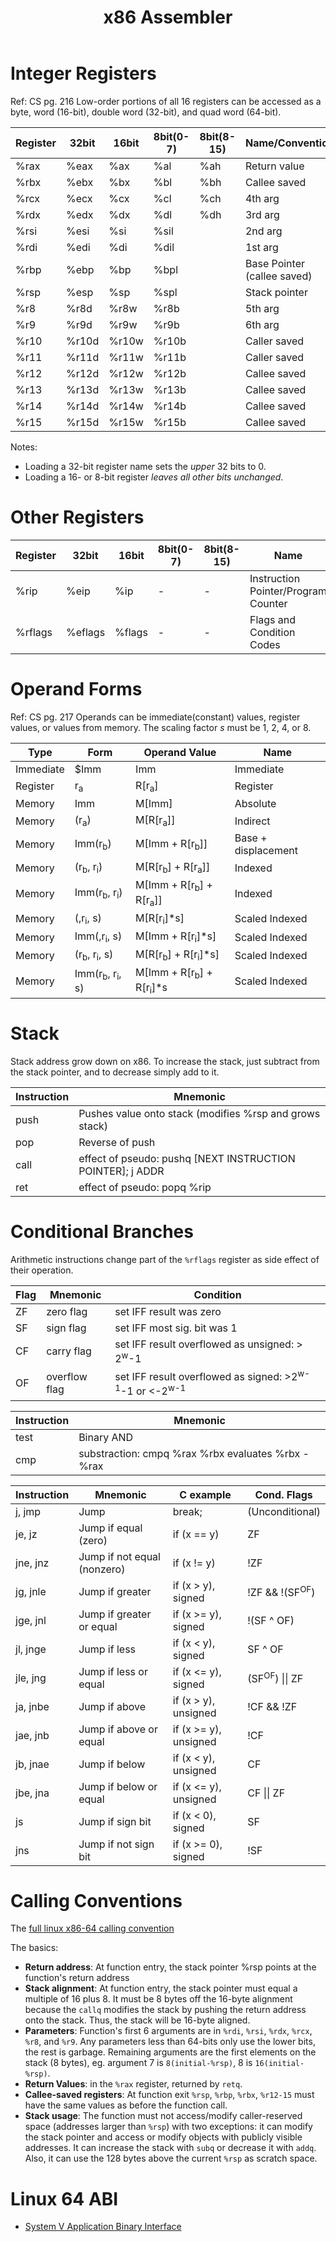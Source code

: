 #+TITLE: x86 Assembler

* Integer Registers
Ref: CS pg. 216
Low-order portions of all 16 registers can be accessed as a byte, word (16-bit),
double word (32-bit), and quad word (64-bit).

#+NAME: integer-register-table
| Register | 32bit | 16bit | 8bit(0-7) | 8bit(8-15) | Name/Convention             | Saved |
|----------+-------+-------+-----------+------------+-----------------------------+-------|
| %rax     | %eax  | %ax   | %al       | %ah        | Return value                | No    |
| %rbx     | %ebx  | %bx   | %bl       | %bh        | Callee saved                | Yes   |
| %rcx     | %ecx  | %cx   | %cl       | %ch        | 4th arg                     | No    |
| %rdx     | %edx  | %dx   | %dl       | %dh        | 3rd arg                     | No    |
| %rsi     | %esi  | %si   | %sil      |            | 2nd arg                     | No    |
| %rdi     | %edi  | %di   | %dil      |            | 1st arg                     | No    |
| %rbp     | %ebp  | %bp   | %bpl      |            | Base Pointer (callee saved) | Yes   |
| %rsp     | %esp  | %sp   | %spl      |            | Stack pointer               | Yes   |
| %r8      | %r8d  | %r8w  | %r8b      |            | 5th arg                     | No    |
| %r9      | %r9d  | %r9w  | %r9b      |            | 6th arg                     | No    |
| %r10     | %r10d | %r10w | %r10b     |            | Caller saved                | No    |
| %r11     | %r11d | %r11w | %r11b     |            | Caller saved                | Yes   |
| %r12     | %r12d | %r12w | %r12b     |            | Callee saved                | Yes   |
| %r13     | %r13d | %r13w | %r13b     |            | Callee saved                | Yes   |
| %r14     | %r14d | %r14w | %r14b     |            | Callee saved                | Yes   |
| %r15     | %r15d | %r15w | %r15b     |            | Callee saved                | Yes   |

Notes:
- Loading a 32-bit register name sets the /upper/ 32 bits to 0.
- Loading a 16- or 8-bit register /leaves all other bits unchanged/.

* Other Registers

#+NAME: other-register-table
| Register | 32bit   | 16bit  | 8bit(0-7) | 8bit(8-15) | Name                                | Saved |
|----------+---------+--------+-----------+------------+-------------------------------------+-------|
| %rip     | %eip    | %ip    | -         | -          | Instruction Pointer/Program Counter | *     |
| %rflags  | %eflags | %flags | -         | -          | Flags and Condition Codes           | No    |

* Operand Forms
Ref: CS pg. 217
Operands can be immediate(constant) values, register values, or values from
memory. The scaling factor /s/ must be 1, 2, 4, or 8.

#+NAME: operand-table
| Type      | Form             | Operand Value             | Name                |
|-----------+------------------+---------------------------+---------------------|
| Immediate | $Imm             | Imm                       | Immediate           |
| Register  | r_a              | R[r_a]                    | Register            |
| Memory    | Imm              | M[Imm]                    | Absolute            |
| Memory    | (r_a)            | M[R[r_a]]                 | Indirect            |
| Memory    | Imm(r_b)         | M[Imm + R[r_b]]           | Base + displacement |
| Memory    | (r_b, r_i)       | M[R[r_b] + R[r_a]]        | Indexed             |
| Memory    | Imm(r_b, r_i)    | M[Imm + R[r_b] + R[r_a]]  | Indexed             |
| Memory    | (,r_i, s)        | M[R[r_i]*s]               | Scaled Indexed      |
| Memory    | Imm(,r_i, s)     | M[Imm + R[r_i]*s]         | Scaled Indexed      |
| Memory    | (r_b, r_i, s)    | M[R[r_b] + R[r_i]*s]      | Scaled Indexed      |
| Memory    | Imm(r_b, r_i, s) | M[Imm + R[r_b] + R[r_i]*s | Scaled Indexed      |

* Stack
Stack address grow down on x86. To increase the stack, just subtract from the
stack pointer, and to decrease simply add to it.

#+NAME: stack-instruction-table
| Instruction | Mnemonic                                                   |
|-------------+------------------------------------------------------------|
| push        | Pushes value onto stack (modifies %rsp and grows stack)    |
| pop         | Reverse of push                                            |
| call        | effect of pseudo: pushq [NEXT INSTRUCTION POINTER]; j ADDR |
| ret         | effect of pseudo: popq %rip                                |

* Conditional Branches
Arithmetic instructions change part of the ~%rflags~ register as side effect of
their operation.

#+NAME: conditional-flags-table
| Flag | Mnemonic     | Condition                                                    |
|------+---------------+--------------------------------------------------------------|
| ZF   | zero flag     | set IFF result was zero                                      |
| SF   | sign flag     | set IFF most sig. bit was 1                                  |
| CF   | carry flag    | set IFF result overflowed as unsigned: > 2^w-1               |
| OF   | overflow flag | set IFF result overflowed as signed: >2^{w-1}-1 or <-2^{w-1} |

#+NAME: conditional-test-table
| Instruction | Mnemonic                                           |
|-------------+----------------------------------------------------|
| test        | Binary AND                                         |
| cmp         | substraction: cmpq %rax %rbx evaluates %rbx - %rax |

#+NAME: conditional-instruction-table
| Instruction | Mnemonic                    | C example             | Cond. Flags           |
|-------------+-----------------------------+-----------------------+-----------------------|
| j, jmp      | Jump                        | break;                | (Unconditional)       |
| je, jz      | Jump if equal (zero)        | if (x == y)           | ZF                    |
| jne, jnz    | Jump if not equal (nonzero) | if (x != y)           | !ZF                   |
| jg, jnle    | Jump if greater             | if (x > y), signed    | !ZF && !(SF^OF)       |
| jge, jnl    | Jump if greater or equal    | if (x >= y), signed   | !(SF ^ OF)            |
| jl, jnge    | Jump if less                | if (x < y), signed    | SF ^ OF               |
| jle, jng    | Jump if less or equal       | if (x <= y), signed   | (SF^OF) \vert\vert ZF |
| ja, jnbe    | Jump if above               | if (x > y), unsigned  | !CF && !ZF            |
| jae, jnb    | Jump if above or equal      | if (x >= y), unsigned | !CF                   |
| jb, jnae    | Jump if below               | if (x < y), unsigned  | CF                    |
| jbe, jna    | Jump if below or equal      | if (x <= y), unsigned | CF \vert\vert ZF      |
| js          | Jump if sign bit            | if (x < 0), signed    | SF                    |
| jns         | Jump if not sign bit        | if (x >= 0), signed   | !SF                   |


* Calling Conventions
The [[https://software.intel.com/sites/default/files/article/402129/mpx-linux64-abi.pdf][full linux x86-64 calling convention]]

The basics:
 - *Return address*: At function entry, the stack pointer %rsp points at the
   function's return address
 - *Stack alignment*: At function entry, the stack pointer must equal a multiple
   of 16 plus 8. It must be 8 bytes off the 16-byte alignment because the ~callq~
   modifies the stack by pushing the return address onto the stack. Thus, the
   stack will be 16-byte aligned.
 - *Parameters*: Function's first 6 arguments are in ~%rdi~, ~%rsi~, ~%rdx~,
   ~%rcx~, ~%r8~, and ~%r9~. Any parameters less than 64-bits only use the lower
   bits, the rest is garbage. Remaining arguments are the first elements on the
   stack (8 bytes), eg. argument 7 is ~8(initial-%rsp)~, 8 is ~16(initial-%rsp)~.
 - *Return Values*: in the ~%rax~ register, returned by ~retq~.
 - *Callee-saved registers*: At function exit ~%rsp~, ~%rbp~, ~%rbx~, ~%r12-15~
   must have the same values as before the function call.
 - *Stack usage*: The function must not access/modify caller-reserved space
   (addresses larger than ~%rsp~) with two exceptions: it can modify the stack
   pointer and access or modify objects with publicly visible addresses. It can
   increase the stack with ~subq~ or decrease it with ~addq~. Also, it can use
   the 128 bytes above the current ~%rsp~ as scratch space.

* Linux 64 ABI
- [[https://software.intel.com/sites/default/files/article/402129/mpx-linux64-abi.pdf][System V Application Binary Interface]]
